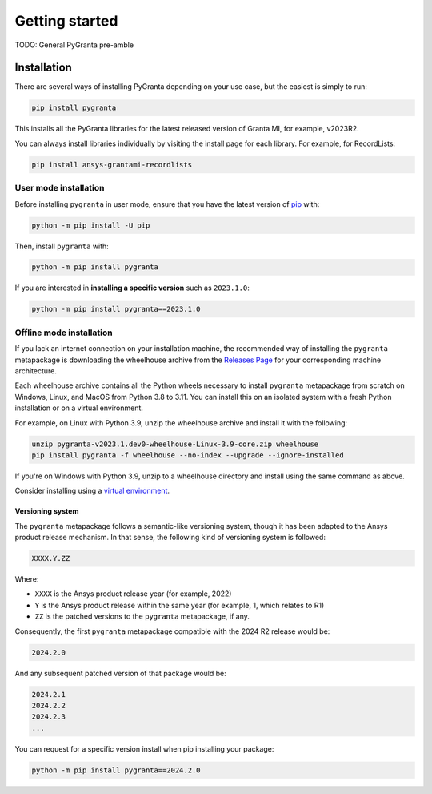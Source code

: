 Getting started
===============

TODO: General PyGranta pre-amble

************
Installation
************

There are several ways of installing PyGranta depending on your use case, but
the easiest is simply to run:

.. code:: bash

   pip install pygranta

This installs all the PyGranta libraries for the latest released
version of Granta MI, for example, v2023R2.

You can always install libraries individually by visiting the install page for
each library. For example, for RecordLists:

.. code:: bash

   pip install ansys-grantami-recordlists


User mode installation
^^^^^^^^^^^^^^^^^^^^^^

Before installing ``pygranta`` in user mode, ensure that you have the latest
version of `pip <https://pypi.org/project/pip/>`_ with:

.. code:: bash

    python -m pip install -U pip

Then, install ``pygranta`` with:

.. code:: bash

   python -m pip install pygranta

If you are interested in **installing a specific version** such as ``2023.1.0``:

.. code:: bash

   python -m pip install pygranta==2023.1.0


Offline mode installation
^^^^^^^^^^^^^^^^^^^^^^^^^

If you lack an internet connection on your installation machine, the
recommended way of installing the ``pygranta`` metapackage is downloading the
wheelhouse archive from the `Releases Page
<https://github.com/ansys/pygranta/releases>`_ for your corresponding machine
architecture.

Each wheelhouse archive contains all the Python wheels necessary to install
``pygranta`` metapackage from scratch on Windows, Linux, and MacOS from Python
3.8 to 3.11. You can install this on an isolated system with a fresh Python
installation or on a virtual environment.

For example, on Linux with Python 3.9, unzip the wheelhouse archive and install
it with the following:

.. code:: bash

    unzip pygranta-v2023.1.dev0-wheelhouse-Linux-3.9-core.zip wheelhouse
    pip install pygranta -f wheelhouse --no-index --upgrade --ignore-installed

If you're on Windows with Python 3.9, unzip to a wheelhouse directory and install using the same command as above.

Consider installing using a `virtual environment <https://docs.python.org/3/library/venv.html>`_.


Versioning system
-----------------

The ``pygranta`` metapackage follows a semantic-like versioning system, though
it has been adapted to the Ansys product release mechanism. In that sense, the
following kind of versioning system is followed:

.. code:: bash

   XXXX.Y.ZZ

Where:

- ``XXXX`` is the Ansys product release year (for example, 2022)
- ``Y`` is the Ansys product release within the same year (for example, 1,
  which relates to R1)
- ``ZZ`` is the patched versions to the ``pygranta`` metapackage, if any.

Consequently, the first ``pygranta`` metapackage compatible with the 2024 R2
release would be:

.. code:: bash

   2024.2.0

And any subsequent patched version of that package would be:

.. code:: bash

   2024.2.1
   2024.2.2
   2024.2.3
   ...

You can request for a specific version install when pip installing your package:

.. code:: bash

   python -m pip install pygranta==2024.2.0